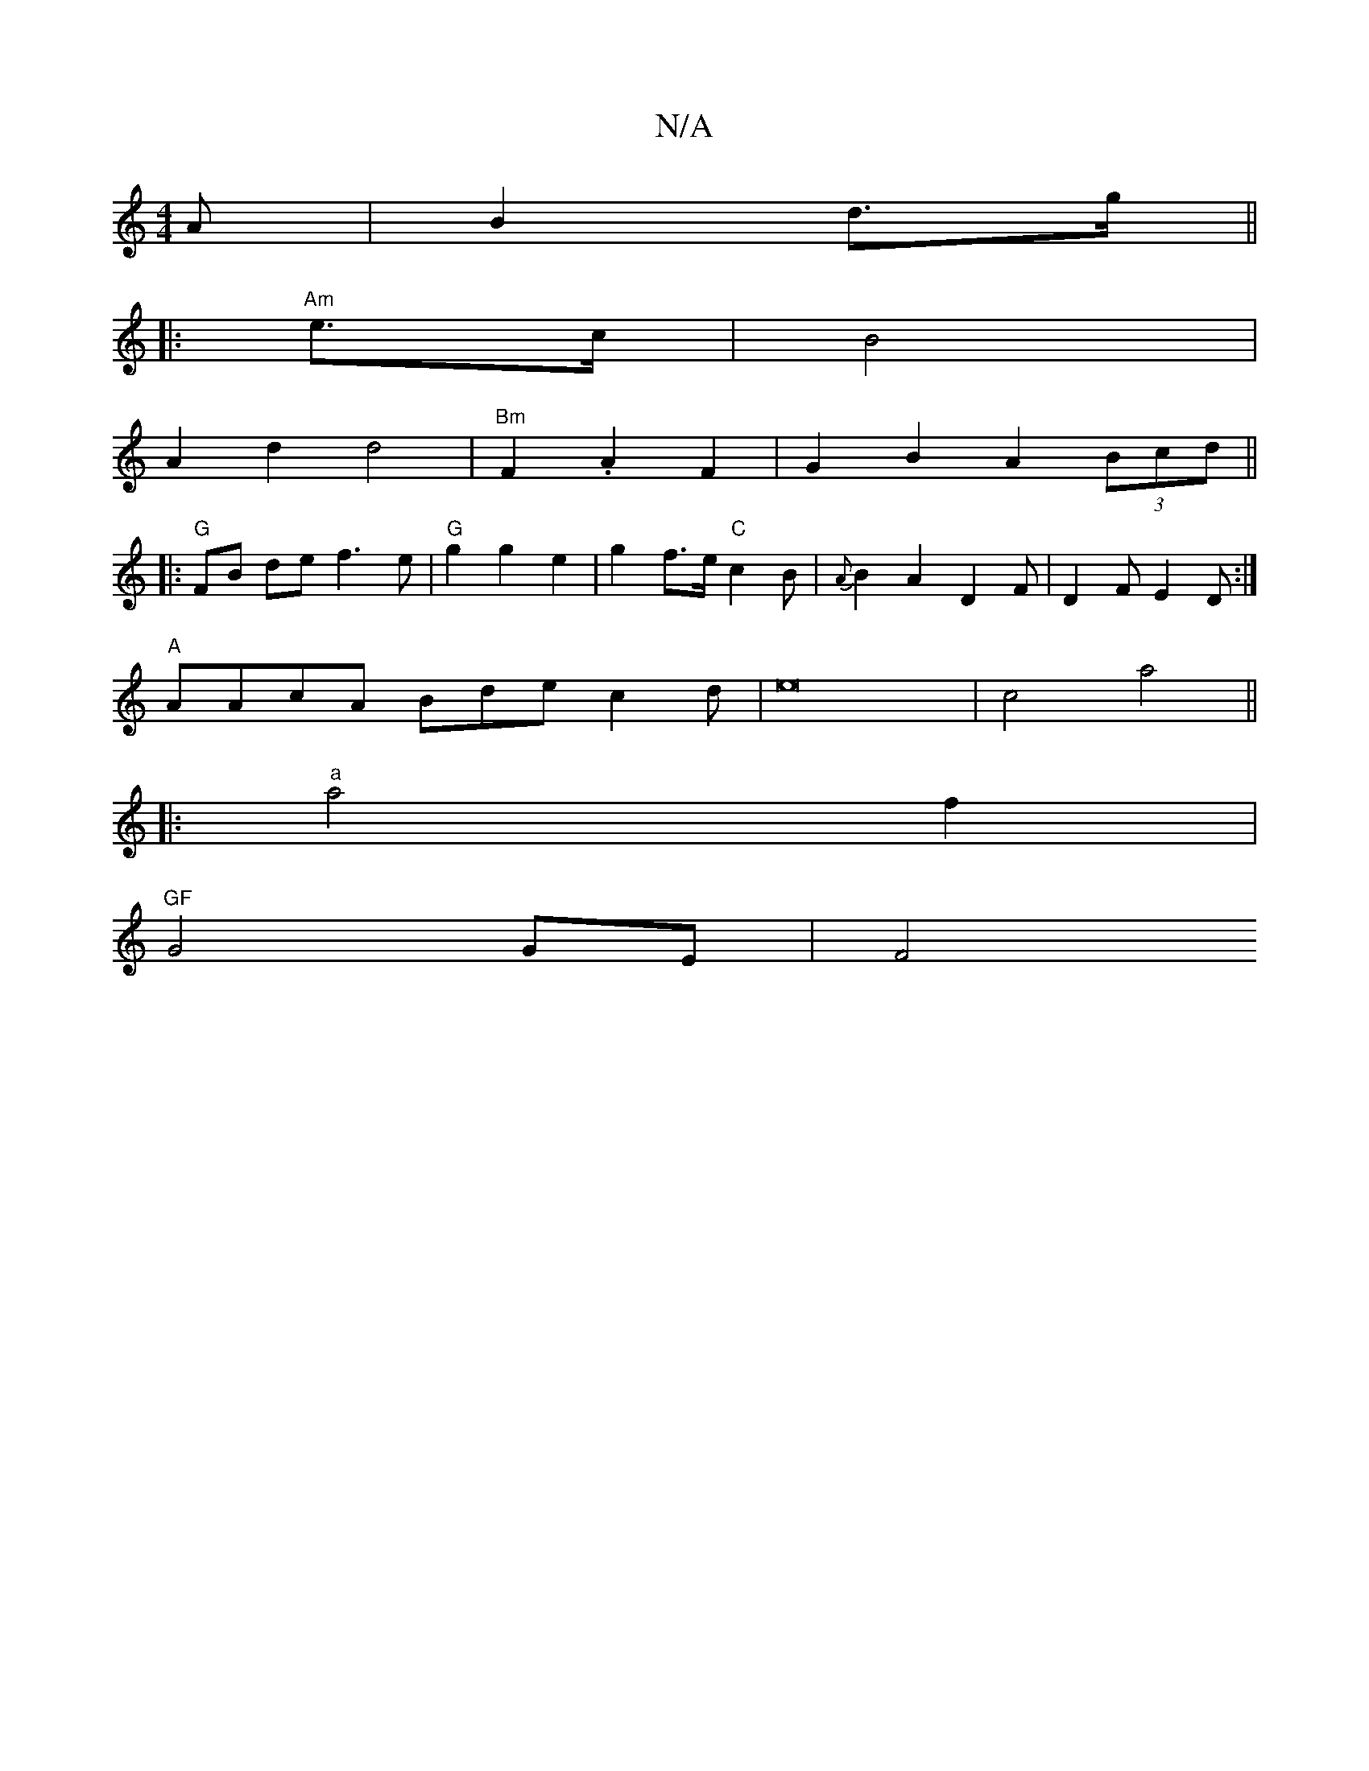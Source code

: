 X:1
T:N/A
M:4/4
R:N/A
K:Cmajor
A|B2 d>g ||
|: "Am"e>c|B4 |
A2 d2d4|"Bm" F2 .A2 F2- | G2 B2 A2 (3Bcd||
|: "G" FB de f3e|"G"g2g2e2 | g2 f>e "C"c2B | {A}B2 A2- D2F | D2 F E2D :|
"A" AAcA Bde c2d|e16 | c4 a4||
|: "a"a4 f2|
"GF"G4 GE|F4
